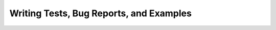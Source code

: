 Writing Tests, Bug Reports, and Examples
========================================

.. todo:: **@rodluger** Write test & examples instructions
